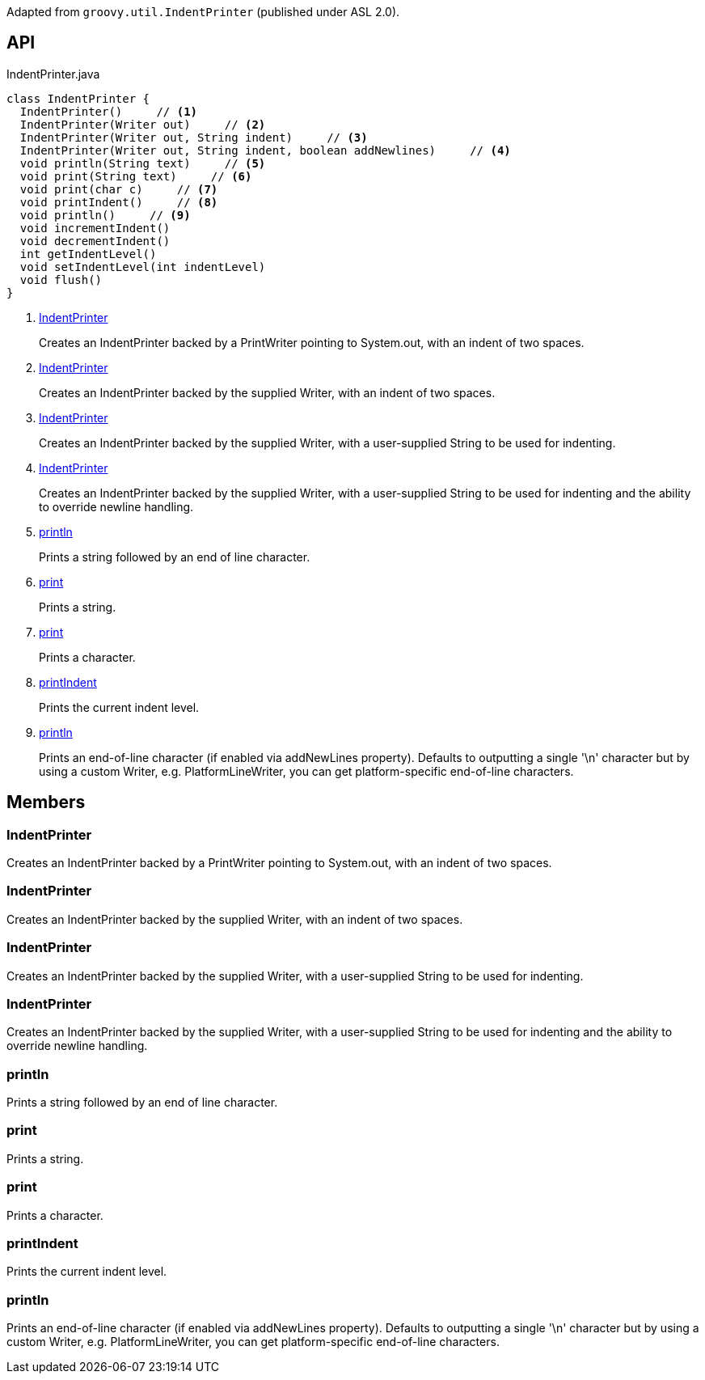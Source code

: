 :Notice: Licensed to the Apache Software Foundation (ASF) under one or more contributor license agreements. See the NOTICE file distributed with this work for additional information regarding copyright ownership. The ASF licenses this file to you under the Apache License, Version 2.0 (the "License"); you may not use this file except in compliance with the License. You may obtain a copy of the License at. http://www.apache.org/licenses/LICENSE-2.0 . Unless required by applicable law or agreed to in writing, software distributed under the License is distributed on an "AS IS" BASIS, WITHOUT WARRANTIES OR  CONDITIONS OF ANY KIND, either express or implied. See the License for the specific language governing permissions and limitations under the License.

Adapted from `groovy.util.IndentPrinter` (published under ASL 2.0).

== API

.IndentPrinter.java
[source,java]
----
class IndentPrinter {
  IndentPrinter()     // <.>
  IndentPrinter(Writer out)     // <.>
  IndentPrinter(Writer out, String indent)     // <.>
  IndentPrinter(Writer out, String indent, boolean addNewlines)     // <.>
  void println(String text)     // <.>
  void print(String text)     // <.>
  void print(char c)     // <.>
  void printIndent()     // <.>
  void println()     // <.>
  void incrementIndent()
  void decrementIndent()
  int getIndentLevel()
  void setIndentLevel(int indentLevel)
  void flush()
}
----

<.> xref:#IndentPrinter[IndentPrinter]
+
--
Creates an IndentPrinter backed by a PrintWriter pointing to System.out, with an indent of two spaces.
--
<.> xref:#IndentPrinter[IndentPrinter]
+
--
Creates an IndentPrinter backed by the supplied Writer, with an indent of two spaces.
--
<.> xref:#IndentPrinter[IndentPrinter]
+
--
Creates an IndentPrinter backed by the supplied Writer, with a user-supplied String to be used for indenting.
--
<.> xref:#IndentPrinter[IndentPrinter]
+
--
Creates an IndentPrinter backed by the supplied Writer, with a user-supplied String to be used for indenting and the ability to override newline handling.
--
<.> xref:#println[println]
+
--
Prints a string followed by an end of line character.
--
<.> xref:#print[print]
+
--
Prints a string.
--
<.> xref:#print[print]
+
--
Prints a character.
--
<.> xref:#printIndent[printIndent]
+
--
Prints the current indent level.
--
<.> xref:#println[println]
+
--
Prints an end-of-line character (if enabled via addNewLines property). Defaults to outputting a single '\n' character but by using a custom Writer, e.g. PlatformLineWriter, you can get platform-specific end-of-line characters.
--

== Members

[#IndentPrinter]
=== IndentPrinter

Creates an IndentPrinter backed by a PrintWriter pointing to System.out, with an indent of two spaces.

[#IndentPrinter]
=== IndentPrinter

Creates an IndentPrinter backed by the supplied Writer, with an indent of two spaces.

[#IndentPrinter]
=== IndentPrinter

Creates an IndentPrinter backed by the supplied Writer, with a user-supplied String to be used for indenting.

[#IndentPrinter]
=== IndentPrinter

Creates an IndentPrinter backed by the supplied Writer, with a user-supplied String to be used for indenting and the ability to override newline handling.

[#println]
=== println

Prints a string followed by an end of line character.

[#print]
=== print

Prints a string.

[#print]
=== print

Prints a character.

[#printIndent]
=== printIndent

Prints the current indent level.

[#println]
=== println

Prints an end-of-line character (if enabled via addNewLines property). Defaults to outputting a single '\n' character but by using a custom Writer, e.g. PlatformLineWriter, you can get platform-specific end-of-line characters.

